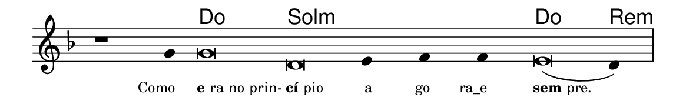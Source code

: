 \version "2.20.0"
#(set! paper-alist (cons '("linha" . (cons (* 148 mm) (* 24 mm))) paper-alist))

\paper {
  #(set-paper-size "linha")
  ragged-right = ##f
}

\language "portugues"

%†

harmonia = \chordmode {
    \cadenzaOn
%harmonia
    r1 r4 do\breve sol:m~ sol4:m~ sol:m~ sol:m do\breve re4:m
%/harmonia
}
melodia = \fixed do' {
    \key re \minor
    \cadenzaOn
%recitação
    r1 sol4 sol\breve re mi4 fa fa mi\breve( re4) \bar "|"
%/recitação
}
letra = \lyricmode {
    \teeny
    \tweak self-alignment-X #1  \markup{Como}
    \tweak self-alignment-X #-1 \markup{\bold{e}ra no prin-}
    \tweak self-alignment-X #-1 \markup{\bold{cí}pio}
    \tweak self-alignment-X #1  \markup{a}
    \tweak self-alignment-X #1  \markup{go}
    \tweak self-alignment-X #1  \markup{ra_e}
    \tweak self-alignment-X #-1 \markup{\bold{sem}pre.}
}

\book {
  \paper {
      indent = 0\mm
  }
    \header {
      %piece = "A"
      tagline = ""
    }
  \score {
    <<
      \new ChordNames {
        \set chordChanges = ##t
        \set noChordSymbol = ""
        \harmonia
      }
      \new Voice = "canto" { \melodia }
      \new Lyrics \lyricsto "canto" \letra
    >>
    \layout {
      %indent = 0\cm
      \context {
        \Staff
        \remove "Time_signature_engraver"
        \hide Stem
      }
    }
  }
}
